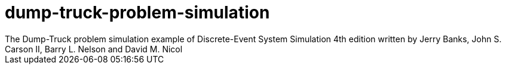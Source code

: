 # dump-truck-problem-simulation
The Dump-Truck problem simulation example of Discrete-Event System Simulation 4th edition written by Jerry Banks, John S. Carson II, Barry L. Nelson and David M. Nicol 
